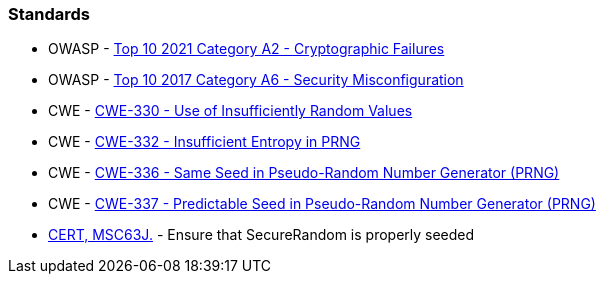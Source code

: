=== Standards

* OWASP - https://owasp.org/Top10/A02_2021-Cryptographic_Failures/[Top 10 2021 Category A2 - Cryptographic Failures]
* OWASP - https://owasp.org/www-project-top-ten/2017/A6_2017-Security_Misconfiguration[Top 10 2017 Category A6 - Security Misconfiguration]
* CWE - https://cwe.mitre.org/data/definitions/330[CWE-330 - Use of Insufficiently Random Values]
* CWE - https://cwe.mitre.org/data/definitions/332[CWE-332 - Insufficient Entropy in PRNG]
* CWE - https://cwe.mitre.org/data/definitions/336[CWE-336 - Same Seed in Pseudo-Random Number Generator (PRNG)]
* CWE - https://cwe.mitre.org/data/definitions/337[CWE-337 - Predictable Seed in Pseudo-Random Number Generator (PRNG)]
* https://wiki.sei.cmu.edu/confluence/display/java/MSC63-J.+Ensure+that+SecureRandom+is+properly+seeded[CERT, MSC63J.] - Ensure that SecureRandom is properly seeded
